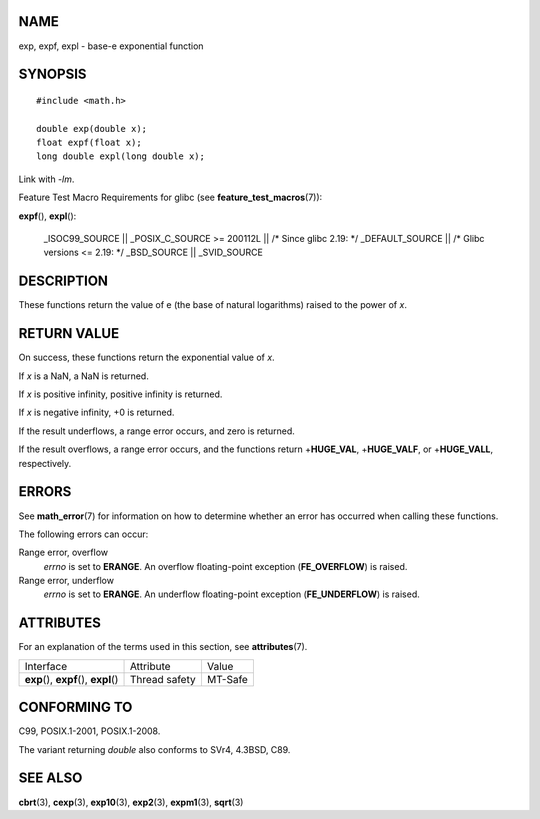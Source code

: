 NAME
====

exp, expf, expl - base-e exponential function

SYNOPSIS
========

::

   #include <math.h>

   double exp(double x);
   float expf(float x);
   long double expl(long double x);

Link with *-lm*.

Feature Test Macro Requirements for glibc (see
**feature_test_macros**\ (7)):

**expf**\ (), **expl**\ ():

   \_ISOC99_SOURCE \|\| \_POSIX_C_SOURCE >= 200112L \|\| /\* Since glibc
   2.19: \*/ \_DEFAULT_SOURCE \|\| /\* Glibc versions <= 2.19: \*/
   \_BSD_SOURCE \|\| \_SVID_SOURCE

DESCRIPTION
===========

These functions return the value of e (the base of natural logarithms)
raised to the power of *x*.

RETURN VALUE
============

On success, these functions return the exponential value of *x*.

If *x* is a NaN, a NaN is returned.

If *x* is positive infinity, positive infinity is returned.

If *x* is negative infinity, +0 is returned.

If the result underflows, a range error occurs, and zero is returned.

If the result overflows, a range error occurs, and the functions return
+\ **HUGE_VAL**, +\ **HUGE_VALF**, or +\ **HUGE_VALL**, respectively.

ERRORS
======

See **math_error**\ (7) for information on how to determine whether an
error has occurred when calling these functions.

The following errors can occur:

Range error, overflow
   *errno* is set to **ERANGE**. An overflow floating-point exception
   (**FE_OVERFLOW**) is raised.

Range error, underflow
   *errno* is set to **ERANGE**. An underflow floating-point exception
   (**FE_UNDERFLOW**) is raised.

ATTRIBUTES
==========

For an explanation of the terms used in this section, see
**attributes**\ (7).

======================================= ============= =======
Interface                               Attribute     Value
**exp**\ (), **expf**\ (), **expl**\ () Thread safety MT-Safe
======================================= ============= =======

CONFORMING TO
=============

C99, POSIX.1-2001, POSIX.1-2008.

The variant returning *double* also conforms to SVr4, 4.3BSD, C89.

SEE ALSO
========

**cbrt**\ (3), **cexp**\ (3), **exp10**\ (3), **exp2**\ (3),
**expm1**\ (3), **sqrt**\ (3)
